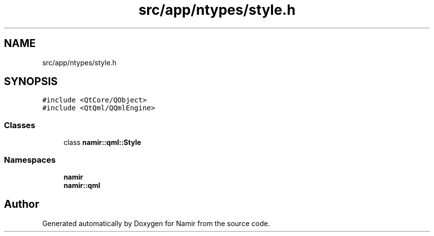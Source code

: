 .TH "src/app/ntypes/style.h" 3 "Wed Mar 15 2023" "Namir" \" -*- nroff -*-
.ad l
.nh
.SH NAME
src/app/ntypes/style.h
.SH SYNOPSIS
.br
.PP
\fC#include <QtCore/QObject>\fP
.br
\fC#include <QtQml/QQmlEngine>\fP
.br

.SS "Classes"

.in +1c
.ti -1c
.RI "class \fBnamir::qml::Style\fP"
.br
.in -1c
.SS "Namespaces"

.in +1c
.ti -1c
.RI " \fBnamir\fP"
.br
.ti -1c
.RI " \fBnamir::qml\fP"
.br
.in -1c
.SH "Author"
.PP 
Generated automatically by Doxygen for Namir from the source code\&.
